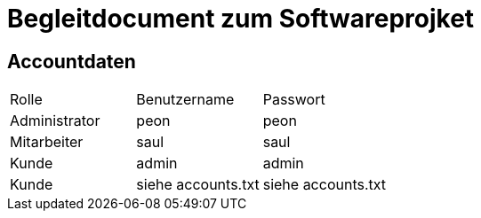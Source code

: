 = Begleitdocument zum Softwareprojket

== Accountdaten
[option="headers"]
|===
| Rolle | Benutzername | Passwort
| Administrator | peon | peon
| Mitarbeiter | saul | saul
| Kunde | admin | admin
| Kunde | siehe accounts.txt | siehe accounts.txt
